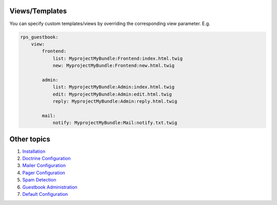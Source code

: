 Views/Templates
===============

You can specify custom templates/views by overriding the corresponding view parameter. E.g.

.. code-block:: yml

    rps_guestbook:
        view:
            frontend:
                list: MyprojectMyBundle:Frontend:index.html.twig
                new: MyprojectMyBundle:Frontend:new.html.twig

            admin:
                list: MyprojectMyBundle:Admin:index.html.twig
                edit: MyprojectMyBundle:Admin:edit.html.twig
                reply: MyprojectMyBundle:Admin:reply.html.twig

            mail:
                notify: MyprojectMyBundle:Mail:notify.txt.twig


Other topics
============

#. `Installation`_

#. `Doctrine Configuration`_

#. `Mailer Configuration`_

#. `Pager Configuration`_

#. `Spam Detection`_

#. `Guestbook Administration`_

#. `Default Configuration`_

.. _Installation: Resources/doc/index.rst
.. _Doctrine Configuration: Resources/doc/doctrine.rst
.. _Mailer Configuration: Resources/doc/mailer.rst
.. _Pager Configuration: Resources/doc/pager.rst
.. _`Spam Detection`: Resources/doc/spam_detection.rst
.. _`Guestbook Administration`: Resources/doc/admin.rst
.. _`Default Configuration`: Resources/doc/default_configuration.rst

